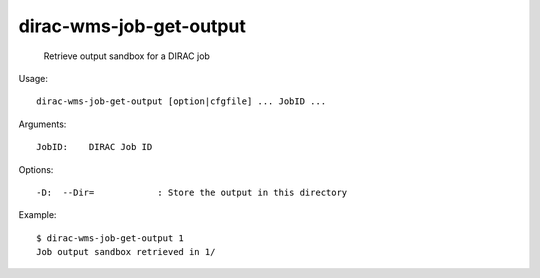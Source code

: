 ===============================
dirac-wms-job-get-output
===============================

  Retrieve output sandbox for a DIRAC job

Usage::

  dirac-wms-job-get-output [option|cfgfile] ... JobID ...

Arguments::

  JobID:    DIRAC Job ID 

 

Options::

  -D:  --Dir=            : Store the output in this directory 

Example::

  $ dirac-wms-job-get-output 1
  Job output sandbox retrieved in 1/

